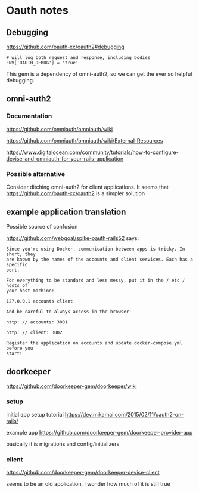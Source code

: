 * Oauth notes

** Debugging

https://github.com/oauth-xx/oauth2#debugging

#+BEGIN_EXAMPLE
  # will log both request and response, including bodies
  ENV['OAUTH_DEBUG'] = 'true'
#+END_EXAMPLE

This gem is a dependency of omni-auth2, so we can get the ever so helpful
debugging.

** omni-auth2

*** Documentation

https://github.com/omniauth/omniauth/wiki

https://github.com/omniauth/omniauth/wiki/External-Resources

https://www.digitalocean.com/community/tutorials/how-to-configure-devise-and-omniauth-for-your-rails-application

*** Possible alternative
 Consider ditching omni-auth2 for client applications. It seems that
 https://github.com/oauth-xx/oauth2
 is a simpler solution

** example application translation

Possible source of confusion

https://github.com/webgoal/spike-oauth-rails52
says:

#+BEGIN_EXAMPLE
Since you're using Docker, communication between apps is tricky. In short, they
are known by the names of the accounts and client services. Each has a specific
port.

For everything to be standard and less messy, put it in the / etc / hosts of
your host machine:

127.0.0.1 accounts client

And be careful to always access in the browser:

http: // accounts: 3001

http: // client: 3002

Register the application on accounts and update docker-compose.yml before you
start!
#+END_EXAMPLE

** doorkeeper

https://github.com/doorkeeper-gem/doorkeeper/wiki

*** setup

initial app setup tutorial
https://dev.mikamai.com/2015/02/11/oauth2-on-rails/

example app
https://github.com/doorkeeper-gem/doorkeeper-provider-app

basically it is migrations and config/initializers

*** client
https://github.com/doorkeeper-gem/doorkeeper-devise-client

seems to be an old application, I wonder how much of it is still true

